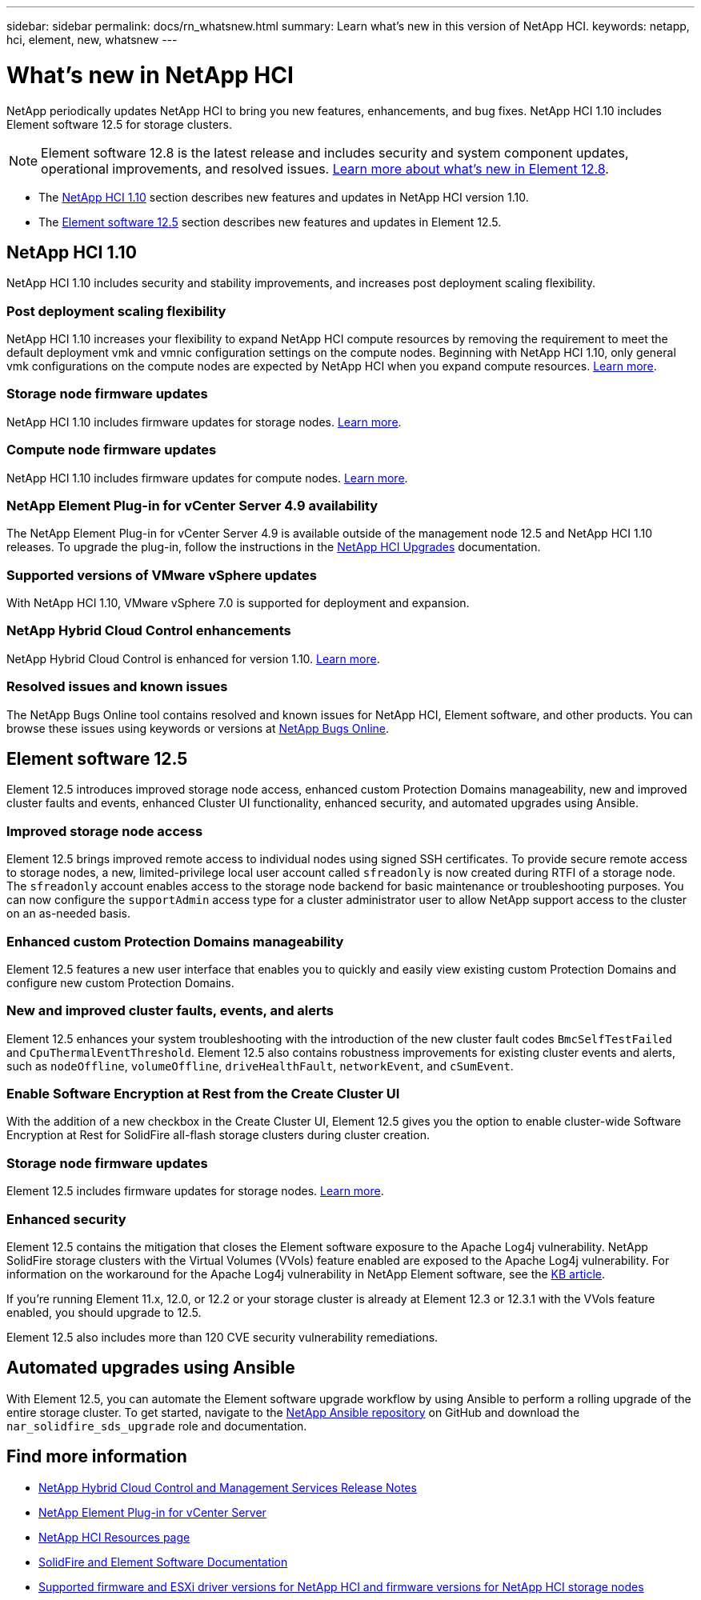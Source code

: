 ---
sidebar: sidebar
permalink: docs/rn_whatsnew.html
summary: Learn what's new in this version of NetApp HCI.
keywords: netapp, hci, element, new, whatsnew
---

= What's new in NetApp HCI
:url-peak: https://kb.netapp.com/Advice_and_Troubleshooting/Data_Storage_Software/Element_Software/Element_Software_-_Apache_Log4j_Vulnerability_-_Workaround
:hardbreaks:
:nofooter:
:icons: font
:linkattrs:
:imagesdir: ../media/

[.lead]
NetApp periodically updates NetApp HCI to bring you new features, enhancements, and bug fixes. NetApp HCI 1.10 includes Element software 12.5 for storage clusters.

NOTE: Element software 12.8 is the latest release and includes security and system component updates, operational improvements, and resolved issues. https://docs.netapp.com/us-en/element-software/concepts/concept_rn_whats_new_element.html[Learn more about what's new in Element 12.8^]. 

* The <<NetApp HCI 1.10>> section describes new features and updates in NetApp HCI version 1.10.

* The <<Element software 12.5>> section describes new features and updates in Element 12.5.

== NetApp HCI 1.10
NetApp HCI 1.10 includes security and stability improvements, and increases post deployment scaling flexibility.

=== Post deployment scaling flexibility
NetApp HCI 1.10 increases your flexibility to expand NetApp HCI compute resources by removing the requirement to meet the default deployment vmk and vmnic configuration settings on the compute nodes. Beginning with NetApp HCI 1.10, only general vmk configurations on the compute nodes are expected by NetApp HCI when you expand compute resources. link:task_nde_supported_net_changes.html[Learn more].

=== Storage node firmware updates
NetApp HCI 1.10 includes firmware updates for storage nodes. link:rn_relatedrn.html#storage-firmware[Learn more].

=== Compute node firmware updates
NetApp HCI 1.10 includes firmware updates for compute nodes. link:rn_relatedrn.html#compute-firmware[Learn more].

=== NetApp Element Plug-in for vCenter Server 4.9 availability
The NetApp Element Plug-in for vCenter Server 4.9 is available outside of the management node 12.5 and NetApp HCI 1.10 releases. To upgrade the plug-in, follow the instructions in the link:concept_hci_upgrade_overview.html[NetApp HCI Upgrades] documentation.

=== Supported versions of VMware vSphere updates
With NetApp HCI 1.10, VMware vSphere 7.0 is supported for deployment and expansion.

=== NetApp Hybrid Cloud Control enhancements
NetApp Hybrid Cloud Control is enhanced for version 1.10. link:https://kb.netapp.com/Advice_and_Troubleshooting/Data_Storage_Software/Management_services_for_Element_Software_and_NetApp_HCI/Management_Services_Release_Notes[Learn more^].

=== Resolved issues and known issues

The NetApp Bugs Online tool contains resolved and known issues for NetApp HCI, Element software, and other products. You can browse these issues using keywords or versions at https://mysupport.netapp.com/site/products/all/details/netapp-hci/bugsonline-tab[NetApp Bugs Online^].

== Element software 12.5
Element 12.5 introduces improved storage node access, enhanced custom Protection Domains manageability, new and improved cluster faults and events, enhanced Cluster UI functionality, enhanced security, and automated upgrades using Ansible.

=== Improved storage node access
Element 12.5 brings improved remote access to individual nodes using signed SSH certificates. To provide secure remote access to storage nodes, a new, limited-privilege local user account called `sfreadonly` is now created during RTFI of a storage node. The `sfreadonly` account enables access to the storage node backend for basic maintenance or troubleshooting purposes. You can now configure the `supportAdmin` access type for a cluster administrator user to allow NetApp support access to the cluster on an as-needed basis.

=== Enhanced custom Protection Domains manageability
Element 12.5 features a new user interface that enables you to quickly and easily view existing custom Protection Domains and configure new custom Protection Domains.

=== New and improved cluster faults, events, and alerts
Element 12.5 enhances your system troubleshooting with the introduction of the new cluster fault codes `BmcSelfTestFailed` and `CpuThermalEventThreshold`. Element 12.5 also contains robustness improvements for existing cluster events and alerts, such as `nodeOffline`, `volumeOffline`, `driveHealthFault`, `networkEvent`, and `cSumEvent`.


=== Enable Software Encryption at Rest from the Create Cluster UI
With the addition of a new checkbox in the Create Cluster UI, Element 12.5 gives you the option to enable cluster-wide Software Encryption at Rest for SolidFire all-flash storage clusters during cluster creation.

=== Storage node firmware updates
Element 12.5 includes firmware updates for storage nodes. link:https://docs.netapp.com/us-en/element-software/concepts/concept_rn_relatedrn_element.html#storage-firmware[Learn more^].

=== Enhanced security
Element 12.5 contains the mitigation that closes the Element software exposure to the Apache Log4j vulnerability. NetApp SolidFire storage clusters with the Virtual Volumes (VVols) feature enabled are exposed to the Apache Log4j vulnerability. For information on the workaround for the Apache Log4j vulnerability in NetApp Element software, see the {url-peak}[KB article^].

If you're running Element 11.x, 12.0, or 12.2 or your storage cluster is already at Element 12.3 or 12.3.1 with the VVols feature enabled, you should upgrade to 12.5.

Element 12.5 also includes more than 120 CVE security vulnerability remediations.

== Automated upgrades using Ansible
With Element 12.5, you can automate the Element software upgrade workflow by using Ansible to perform a rolling upgrade of the entire storage cluster. To get started, navigate to the https://github.com/NetApp-Automation[NetApp Ansible repository^] on GitHub and download the `nar_solidfire_sds_upgrade` role and documentation.

[discrete]
== Find more information
* https://kb.netapp.com/Advice_and_Troubleshooting/Data_Storage_Software/Management_services_for_Element_Software_and_NetApp_HCI/Management_Services_Release_Notes[NetApp Hybrid Cloud Control and Management Services Release Notes^]
* https://docs.netapp.com/us-en/vcp/index.html[NetApp Element Plug-in for vCenter Server^]
* https://www.netapp.com/us/documentation/hci.aspx[NetApp HCI Resources page^]
* https://docs.netapp.com/us-en/element-software/index.html[SolidFire and Element Software Documentation^]
* link:firmware_driver_versions.html[Supported firmware and ESXi driver versions for NetApp HCI and firmware versions for NetApp HCI storage nodes]
